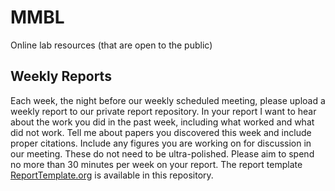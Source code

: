 * MMBL

Online lab resources (that are open to the public)

** Weekly Reports

Each week, the night before our weekly scheduled meeting, please upload a weekly report to our private report repository. In your report I want to hear about the work you did in the past week, including what worked and what did not work. Tell me about papers you discovered this week and include proper citations. Include any figures you are working on for discussion in our meeting. These do not need to be ultra-polished. Please aim to spend no more than 30 minutes per week on your report. The report template [[https:/github/jrbexbox/MMBL/blob/master/ReportTemplate.org][ReportTemplate.org]] is available in this repository.
